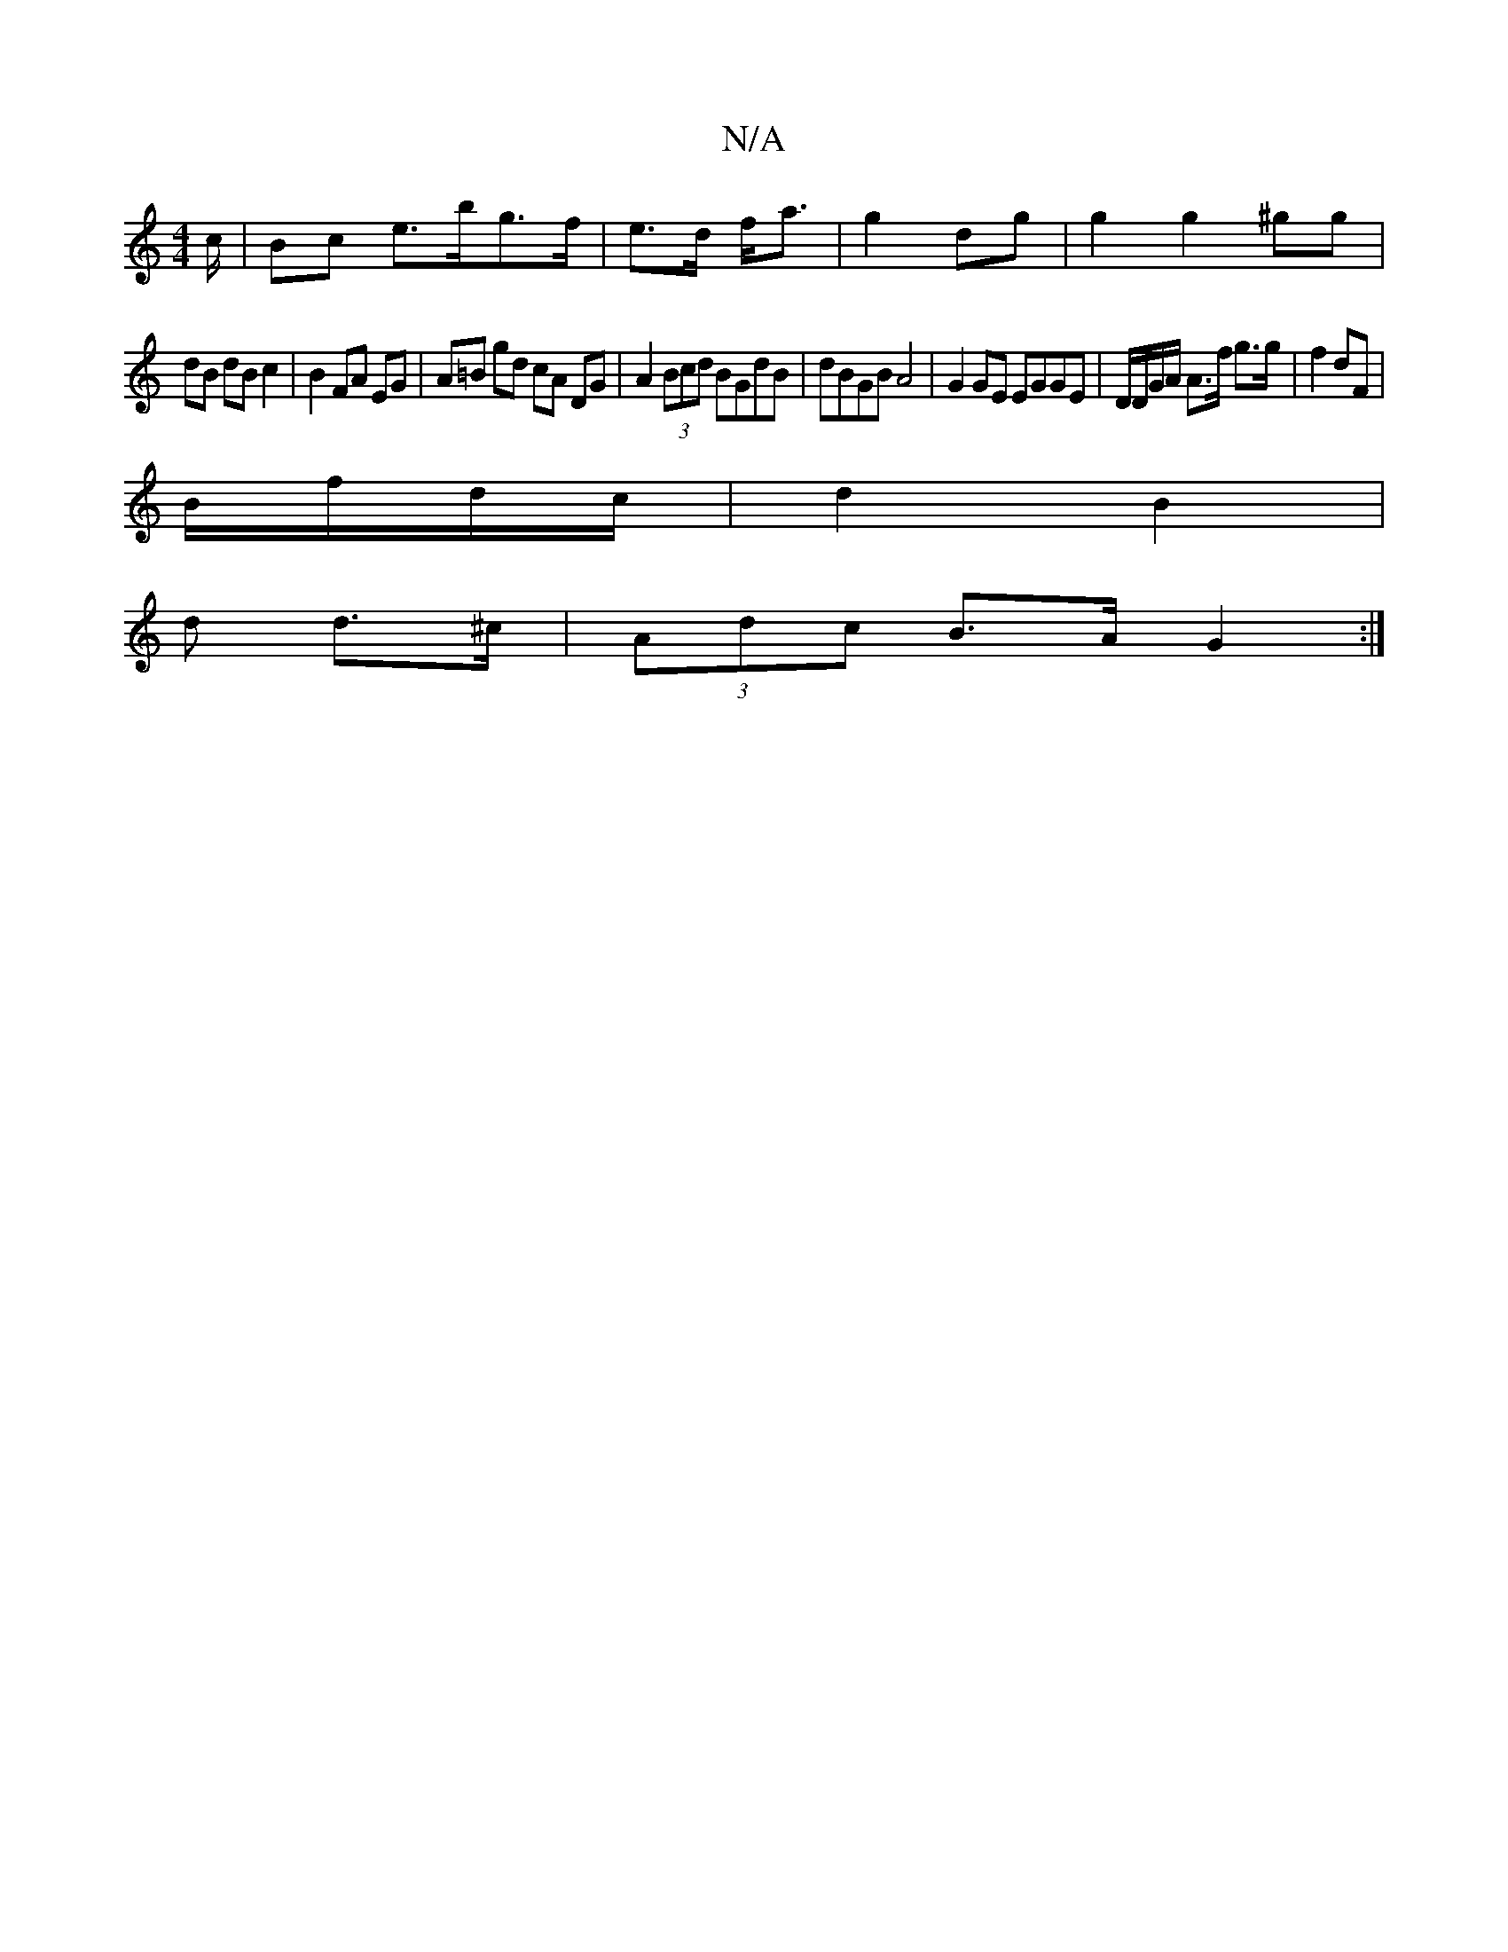 X:1
T:N/A
M:4/4
R:N/A
K:Cmajor
c/|Bc e>bg>f | e>d f<a | g2 dg |g2 g2 ^gg |
dB dB c2|B2 FA EG|A=B gd cA DG|A2 (3Bcd BGdB|dBGB A4|G2 GE EGGE|D/D/G/A/ A>f g>g|f2 dF |
B/f/d/c/|d2 B2 |
d’2 d>^c | (3Adc B>A G2 :|

G4|]

(3DEF | C/2|F2 (